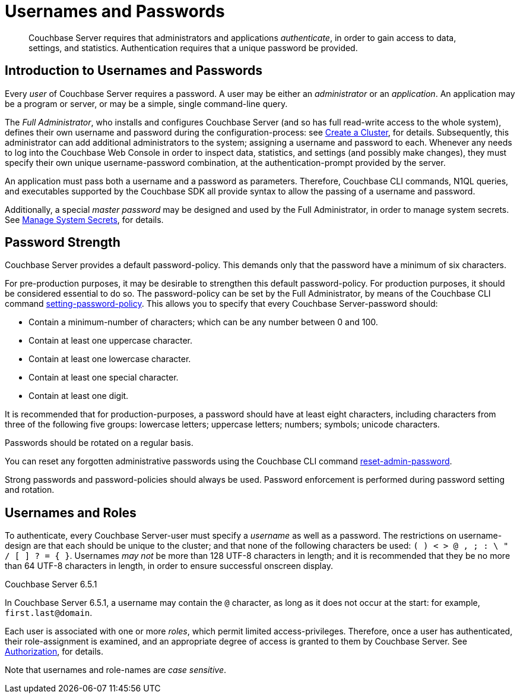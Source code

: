 = Usernames and Passwords
:page-aliases: security:security-pw-auth,security:security-passwords

[abstract]
Couchbase Server requires that administrators and applications _authenticate_, in order to gain access to data, settings, and statistics.
Authentication requires that a unique password be provided.

[#introduction-to-usernames-and-passwords]
== Introduction to Usernames and Passwords

Every _user_ of Couchbase Server requires a password.
A user may be either an _administrator_ or an _application_.
An application may be a program or server, or may be a simple, single command-line query.

The _Full Administrator_, who installs and configures Couchbase Server (and so has full read-write access to the whole system), defines their own username and password during the configuration-process: see
xref:manage:manage-nodes/create-cluster.adoc[Create a Cluster], for details.
Subsequently, this administrator can add additional administrators to the system; assigning a username and password to each.
Whenever any needs to log into the Couchbase Web Console in order to inspect data, statistics, and settings (and possibly make changes), they must specify their own unique username-password combination, at the authentication-prompt provided by the server.

An application must pass both a username and a password as parameters.
Therefore, Couchbase CLI commands, N1QL queries, and executables supported by the Couchbase SDK all provide syntax to allow the passing of a username and password.

Additionally, a special _master password_ may be designed and used by the
Full Administrator, in order to manage system secrets.
See
xref:manage:manage-security/manage-system-secrets.adoc[Manage System Secrets], for details.

[#password-strengthd]
== Password Strength

Couchbase Server provides a default password-policy.
This demands only that the password have a minimum of six characters.

// Note that we need an xref to setting-password-policy, below, when this CLI
// page has been integrated.

For pre-production purposes, it may be desirable to strengthen this default password-policy.
For production purposes, it should be considered essential to do so.
The password-policy can be set by the Full Administrator, by means of the
Couchbase CLI command xref:cli:cbcli/couchbase-cli-setting-password-policy.adoc[setting-password-policy].
This allows you to specify that every Couchbase Server-password should:

* Contain a minimum-number of characters; which can be any number between 0
and 100.
* Contain at least one uppercase character.
* Contain at least one lowercase character.
* Contain at least one special character.
* Contain at least one digit.

It is recommended that for production-purposes, a password should have at least
eight characters, including characters from three of the following five groups:
lowercase letters; uppercase letters; numbers; symbols; unicode characters.

Passwords should be rotated on a regular basis.

You can reset any forgotten administrative passwords using the Couchbase CLI
command xref:cli:cbcli/couchbase-cli-reset-admin-password.adoc[reset-admin-password].

Strong passwords and password-policies should always be used.
Password enforcement is performed during password setting and rotation.

[#usernames-and-roles]
== Usernames and Roles

To authenticate, every Couchbase Server-user must specify a _username_ as well as a password.
The restrictions on username-design are that each should be unique to the cluster; and that none of the following characters be used: `( ) < > @ , ; : \ " / [ ]  ? = { }`.
Usernames _may not_ be more than 128 UTF-8 characters in length; and it is recommended that they be no more than 64 UTF-8 characters in length, in order to ensure successful onscreen display.

****
[.status]#Couchbase Server 6.5.1#

In Couchbase Server 6.5.1, a username may contain the `@` character, as long as it does not occur at the start: for example, `first.last@domain`.
****

Each user is associated with one or more _roles_, which permit limited access-privileges.
Therefore, once a user has authenticated, their role-assignment is examined, and an appropriate degree of access is granted to them by Couchbase Server.
See
xref:learn:security/authorization-overview.adoc[Authorization], for details.

Note that usernames and role-names are _case sensitive_.
